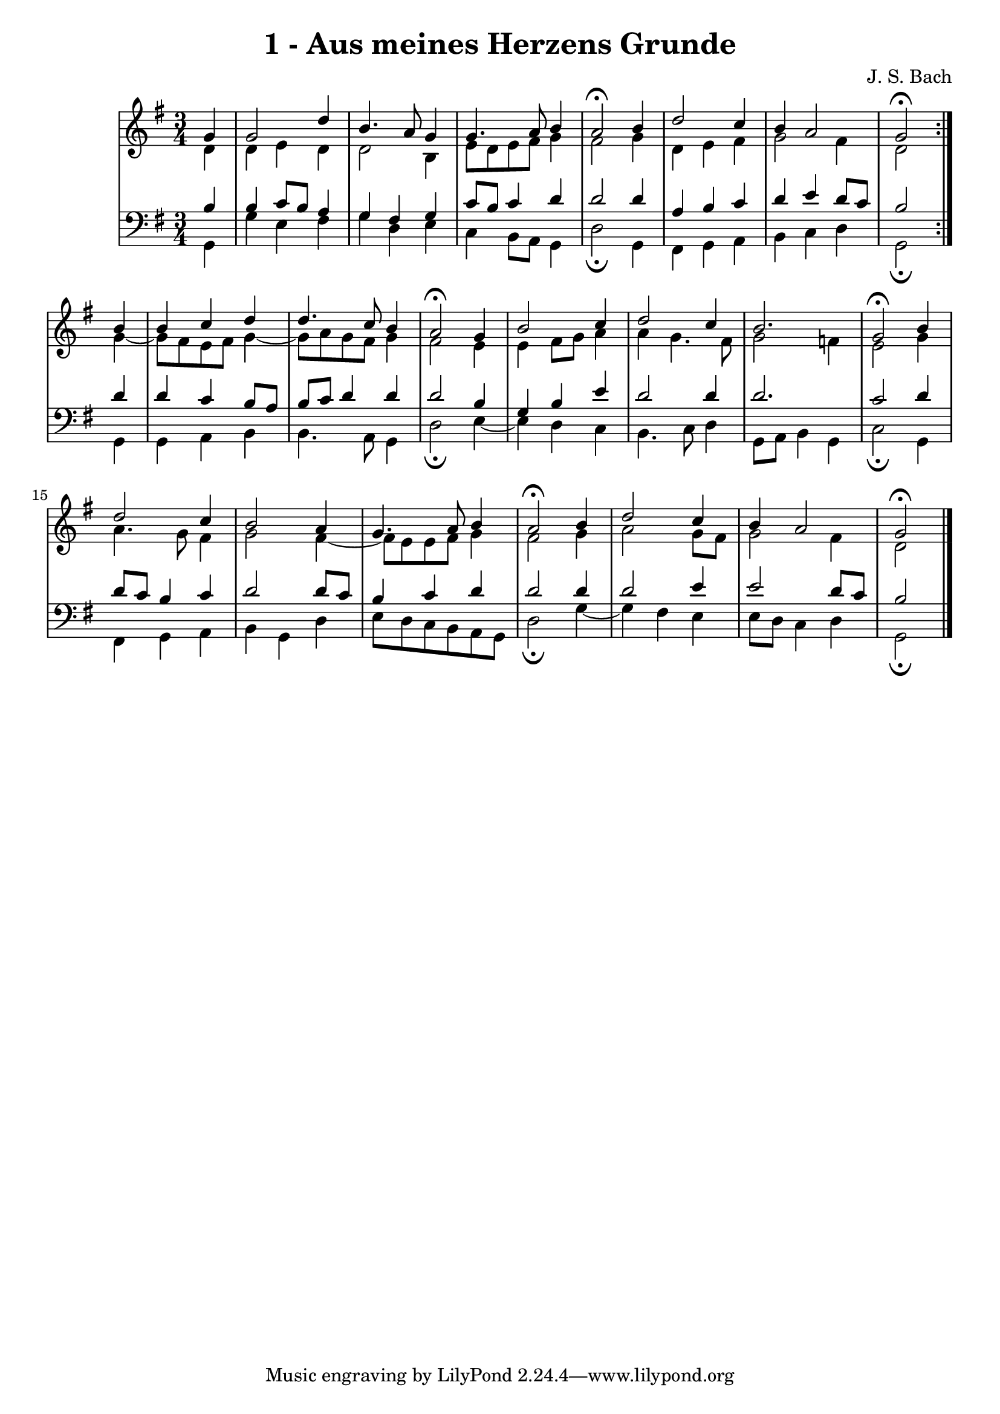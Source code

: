 \version "2.10.33"

\header {
  title = "1 - Aus meines Herzens Grunde"
  composer = "J. S. Bach"
}


global = {
  \time 3/4
  \key g \major
}


soprano = \relative c'' {
  \repeat volta 2 {
    \partial 4 g4 
    g2 d'4 
    b4. a8 g4 
    g4. a8 b4 
    a2\fermata b4 
    d2 c4     %5
    b4 a2 
    g2\fermata } b4 
  b4 c4 d4 
  d4. c8 b4 
  a2\fermata g4   %10
  b2 c4 
  d2 c4 
  b2. 
  g2\fermata b4 
  d2 c4   %15
  b2 a4 
  g4. a8 b4 
  a2\fermata b4 
  d2 c4 
  b4 a2   %20
  g2\fermata 
}

alto = \relative c' {
  \repeat volta 2 {
    \partial 4 d4 
    d4 e4 d4 
    d2 b4 
    e8 d8 e8 fis8 g4 
    fis2 g4 
    d4 e4 fis4     %5
    g2 fis4 
    d2 } g4~ 
  g8 fis8 e8 fis8 g4~ 
  g8 a8 g8 fis8 g4 
  fis2 e4   %10
  e4 fis8 g8 a4 
  a4 g4. fis8 
  g2 f4 
  e2 g4 
  a4. g8 fis4   %15
  g2 fis4~ 
  fis8 e8 e8 fis8 g4 
  fis2 g4 
  a2 g8 fis8 
  g2 fis4   %20
  d2 
}

tenor = \relative c' {
  \repeat volta 2 {
    \partial 4 b4 
    b4 c8 b8 a4 
    g4 fis4 g4 
    c8 b8 c4 d4 
    d2 d4 
    a4 b4 c4     %5
    d4 e4 d8 c8 
    b2 } d4 
  d4 c4 b8 a8 
  b8 c8 d4 d4 
  d2 b4   %10
  g4 b4 e4 
  d2 d4 
  d2. 
  c2 d4 
  d8 c8 b4 c4   %15
  d2 d8 c8 
  b4 c4 d4 
  d2 d4 
  d2 e4 
  e2 d8 c8   %20
  b2 
}

baixo = \relative c {
  \repeat volta 2 {
    \partial 4 g4 
    g'4 e4 fis4 
    g4 d4 e4 
    c4 b8 a8 g4 
    d'2\fermata g,4 
    fis4 g4 a4     %5
    b4 c4 d4 
    g,2\fermata } g4 
  g4 a4 b4 
  b4. a8 g4 
  d'2\fermata e4~   %10
  e4 d4 c4 
  b4. c8 d4 
  g,8 a8 b4 g4 
  c2\fermata g4 
  fis4 g4 a4   %15
  b4 g4 d'4 
  e8 d8 c8 b8 a8 g8 
  d'2\fermata g4~ 
  g4 fis4 e4 
  e8 d8 c4 d4   %20
  g,2\fermata 
}

\score {
  <<
    \new StaffGroup <<
      \override StaffGroup.SystemStartBracket #'style = #'line 
      \new Staff {
        <<
          \global
          \new Voice = "soprano" { \voiceOne \soprano }
          \new Voice = "alto" { \voiceTwo \alto }
        >>
      }
      \new Staff {
        <<
          \global
          \clef "bass"
          \new Voice = "tenor" {\voiceOne \tenor }
          \new Voice = "baixo" { \voiceTwo \baixo \bar "|."}
        >>
      }
    >>
  >>
  \layout {}
  \midi {}
}